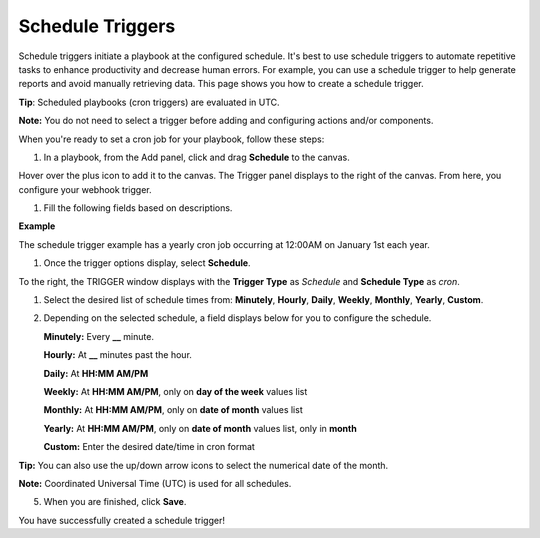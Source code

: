 Schedule Triggers
=================

Schedule triggers initiate a playbook at the configured schedule. It's
best to use schedule triggers to automate repetitive tasks to enhance
productivity and decrease human errors. For example, you can use a
schedule trigger to help generate reports and avoid manually retrieving
data. This page shows you how to create a schedule trigger.

 

**Tip**: Scheduled playbooks (cron triggers) are evaluated in UTC.

**Note:** You do not need to select a trigger before adding and
configuring actions and/or components.

 

When you're ready to set a cron job for your playbook, follow these
steps:

#. In a playbook, from the Add panel, click and drag **Schedule** to the
   canvas.

Hover over the plus icon to add it to the canvas. The Trigger panel
displays to the right of the canvas. From here, you configure your
webhook trigger.

|image1|

#. Fill the following fields based on descriptions.

**Example**

The schedule trigger example has a yearly cron job occurring at 12:00AM
on January 1st each year.

#. Once the trigger options display, select **Schedule**.

To the right, the TRIGGER window displays with the **Trigger Type** as
*Schedule* and **Schedule Type** as *cron*.

#. Select the desired list of schedule times from: **Minutely**,
   **Hourly**, **Daily**, **Weekly**, **Monthly**, **Yearly**,
   **Custom**.

#. Depending on the selected schedule, a field displays below for you to
   configure the schedule.

   **Minutely:** Every **\_\_** minute.

   **Hourly:** At **\_\_** minutes past the hour.

   **Daily:** At **HH:MM AM/PM**

   **Weekly:** At **HH:MM AM/PM**, only on **day of the week** values
   list

   **Monthly:** At **HH:MM AM/PM**, only on **date of month** values
   list

   **Yearly:** At **HH:MM AM/PM**, only on **date of month** values
   list, only in **month**

   **Custom:** Enter the desired date/time in cron format

**Tip:** You can also use the up/down arrow icons to select the
numerical date of the month.

**Note:** Coordinated Universal Time (UTC) is used for all schedules.

| |image2|

5. When you are finished, click **Save**.

You have successfully created a schedule trigger!

.. |image1| image:: ../../Resources/Images/canvas-scheduled-trigger.png
.. |image2| image:: ../../Resources/Images/canvas-schedule-yearly-trigger.png
